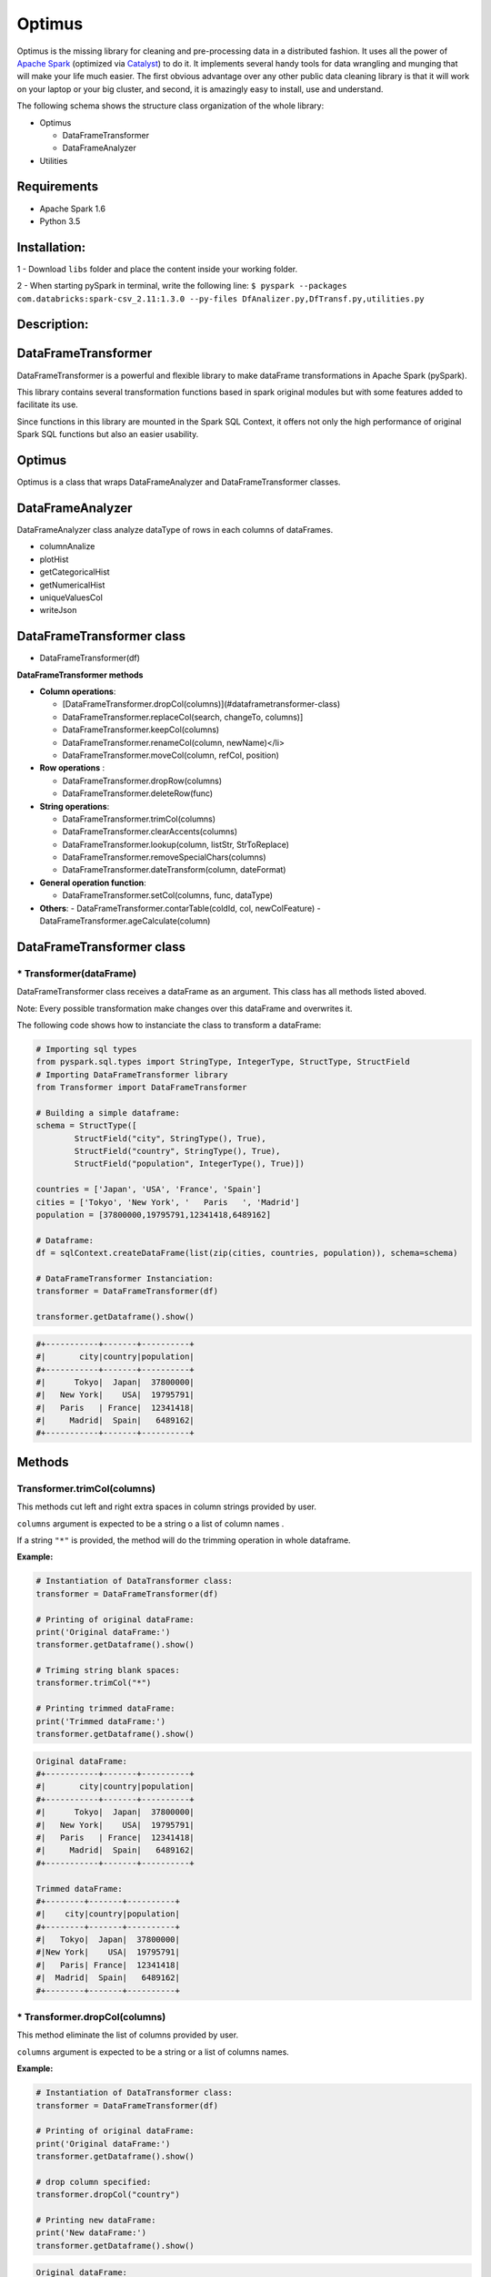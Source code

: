 Optimus
=======

Optimus is the missing library for cleaning and pre-processing data in a distributed fashion. It uses all the power of `Apache Spark`_ (optimized via Catalyst_) to do it. It implements several handy tools for data wrangling and munging that will make your life much easier. The first obvious advantage over any other public data cleaning library is that it will work on your laptop or your big cluster, and second, it is amazingly easy to install, use and understand.

.. _Apache Spark: https://spark.apache.

.. _Catalyst: https://static.javadoc.io/org.apache.spark/spark-catalyst_2.10/1.0.1/index.html#org.apache.spark.sql.catalyst.package

The following schema shows the structure class organization of the whole
library:

* Optimus

  - DataFrameTransformer
  - DataFrameAnalyzer
  
* Utilities

Requirements
------------

-  Apache Spark 1.6
-  Python 3.5

Installation:
-------------

1 - Download ``libs`` folder and place the content inside your working
folder.

2 - When starting pySpark in terminal, write the following line:
``$ pyspark --packages com.databricks:spark-csv_2.11:1.3.0 --py-files DfAnalizer.py,DfTransf.py,utilities.py``

Description:
------------

DataFrameTransformer
--------------------

DataFrameTransformer is a powerful and flexible library to make
dataFrame transformations in Apache Spark (pySpark).

This library contains several transformation functions based in spark
original modules but with some features added to facilitate its use.

Since functions in this library are mounted in the Spark SQL Context, it
offers not only the high performance of original Spark SQL functions but
also an easier usability.

Optimus
-------

Optimus is a class that wraps DataFrameAnalyzer and DataFrameTransformer
classes.

DataFrameAnalyzer
-----------------

DataFrameAnalyzer class analyze dataType of rows in each columns of
dataFrames.

-  columnAnalize
-  plotHist
-  getCategoricalHist
-  getNumericalHist
-  uniqueValuesCol
-  writeJson

DataFrameTransformer class
--------------------------

-  DataFrameTransformer(df)

**DataFrameTransformer methods**

* **Column operations**:

  - [DataFrameTransformer.dropCol(columns)](#dataframetransformer-class)
  - DataFrameTransformer.replaceCol(search, changeTo, columns)]
  - DataFrameTransformer.keepCol(columns)
  - DataFrameTransformer.renameCol(column, newName)</li>
  - DataFrameTransformer.moveCol(column, refCol, position)

* **Row operations** :

  - DataFrameTransformer.dropRow(columns)
  - DataFrameTransformer.deleteRow(func)

* **String operations**:

  - DataFrameTransformer.trimCol(columns)
  - DataFrameTransformer.clearAccents(columns)
  - DataFrameTransformer.lookup(column, listStr, StrToReplace)
  - DataFrameTransformer.removeSpecialChars(columns)
  - DataFrameTransformer.dateTransform(column, dateFormat)

* **General operation function**: 

  - DataFrameTransformer.setCol(columns, func, dataType)

* **Others**:
  - DataFrameTransformer.contarTable(coldId, col, newColFeature)
  - DataFrameTransformer.ageCalculate(column)

DataFrameTransformer class
--------------------------

\* Transformer(dataFrame)
~~~~~~~~~~~~~~~~~~~~~~~~~

DataFrameTransformer class receives a dataFrame as an argument. This
class has all methods listed aboved.

Note: Every possible transformation make changes over this dataFrame and
overwrites it.

The following code shows how to instanciate the class to transform a
dataFrame:

.. code:: python

    # Importing sql types
    from pyspark.sql.types import StringType, IntegerType, StructType, StructField
    # Importing DataFrameTransformer library
    from Transformer import DataFrameTransformer

    # Building a simple dataframe:
    schema = StructType([
            StructField("city", StringType(), True),
            StructField("country", StringType(), True),
            StructField("population", IntegerType(), True)])

    countries = ['Japan', 'USA', 'France', 'Spain']
    cities = ['Tokyo', 'New York', '   Paris   ', 'Madrid']
    population = [37800000,19795791,12341418,6489162]

    # Dataframe:
    df = sqlContext.createDataFrame(list(zip(cities, countries, population)), schema=schema)

    # DataFrameTransformer Instanciation:
    transformer = DataFrameTransformer(df)

    transformer.getDataframe().show()

.. code:: python

    #+-----------+-------+----------+
    #|       city|country|population|
    #+-----------+-------+----------+
    #|      Tokyo|  Japan|  37800000|
    #|   New York|    USA|  19795791|
    #|   Paris   | France|  12341418|
    #|     Madrid|  Spain|   6489162|
    #+-----------+-------+----------+

Methods
-------

Transformer.trimCol(columns)
~~~~~~~~~~~~~~~~~~~~~~~~~~~~

This methods cut left and right extra spaces in column strings provided
by user.

``columns`` argument is expected to be a string o a list of column names
.

If a string ``"*"`` is provided, the method will do the trimming
operation in whole dataframe.

**Example:**

.. code:: python

    # Instantiation of DataTransformer class:
    transformer = DataFrameTransformer(df)

    # Printing of original dataFrame:
    print('Original dataFrame:')
    transformer.getDataframe().show()

    # Triming string blank spaces:
    transformer.trimCol("*")

    # Printing trimmed dataFrame:
    print('Trimmed dataFrame:')
    transformer.getDataframe().show()

.. code:: python

    Original dataFrame:
    #+-----------+-------+----------+
    #|       city|country|population|
    #+-----------+-------+----------+
    #|      Tokyo|  Japan|  37800000|
    #|   New York|    USA|  19795791|
    #|   Paris   | France|  12341418|
    #|     Madrid|  Spain|   6489162|
    #+-----------+-------+----------+

    Trimmed dataFrame:
    #+--------+-------+----------+
    #|    city|country|population|
    #+--------+-------+----------+
    #|   Tokyo|  Japan|  37800000|
    #|New York|    USA|  19795791|
    #|   Paris| France|  12341418|
    #|  Madrid|  Spain|   6489162|
    #+--------+-------+----------+

\* Transformer.dropCol(columns)
~~~~~~~~~~~~~~~~~~~~~~~~~~~~~~~

This method eliminate the list of columns provided by user.

``columns`` argument is expected to be a string or a list of columns
names.

**Example:**

.. code:: python

    # Instantiation of DataTransformer class:
    transformer = DataFrameTransformer(df)

    # Printing of original dataFrame:
    print('Original dataFrame:')
    transformer.getDataframe().show()

    # drop column specified:
    transformer.dropCol("country")

    # Printing new dataFrame:
    print('New dataFrame:')
    transformer.getDataframe().show()

.. code:: python

    Original dataFrame:
    #+-----------+-------+----------+
    #|       city|country|population|
    #+-----------+-------+----------+
    #|      Tokyo|  Japan|  37800000|
    #|   New York|    USA|  19795791|
    #|   Paris   | France|  12341418|
    #|     Madrid|  Spain|   6489162|
    #+-----------+-------+----------+

    New dataFrame:
    #+-----------+----------+
    #|       city|population|
    #+-----------+----------+
    #|      Tokyo|  37800000|
    #|   New York|  19795791|
    #|   Paris   |  12341418|
    #|     Madrid|   6489162|
    #+-----------+----------+

\* Transformer.keepCol(columns)
~~~~~~~~~~~~~~~~~~~~~~~~~~~~~~~

This method keep only columns specified by user with ``columns``
argument in DataFrame.

``columns`` argument is expected to be a string or a list of columns
names.

**Example:**

.. code:: python

    # Instanciation of DataTransformer class:
    transformer = DataFrameTransformer(df)

    # Printing of original dataFrame:
    print('Original dataFrame:')
    transformer.getDataframe().show()

    # Keep columns specified by user:
    transformer.keepCol(['city', 'population'])

    # Printing new dataFrame:
    print('New dataFrame:')
    transformer.getDataframe().show()

.. code:: python

    Original dataFrame:
    #+-----------+-------+----------+
    #|       city|country|population|
    #+-----------+-------+----------+
    #|      Tokyo|  Japan|  37800000|
    #|   New York|    USA|  19795791|
    #|   Paris   | France|  12341418|
    #|     Madrid|  Spain|   6489162|
    #+-----------+-------+----------+

    New dataFrame:
    #+-----------+----------+
    #|       city|population|
    #+-----------+----------+
    #|      Tokyo|  37800000|
    #|   New York|  19795791|
    #|   Paris   |  12341418|
    #|     Madrid|   6489162|
    #+-----------+----------+

\* Transformer.replaceCol(search, changeTo, columns)
~~~~~~~~~~~~~~~~~~~~~~~~~~~~~~~~~~~~~~~~~~~~~~~~~~~~

This method search the ``search`` value argument in the DataFrame
columns specified in ``columns`` to replace it for ``changeTo`` value.

``search`` and ``changeTo`` are expected to be numbers and same dataType
('integer', 'string', etc) each other. ``columns`` argument is expected
to be a string or list of string column names.

If ``columns = '*'`` is provided, searching and replacing action is made
in all columns of DataFrame that have same dataType of ``search`` and
``changeTo``.

**Example:**

.. code:: python

    # Instanciation of DataTransformer class:
    transformer = DataFrameTransformer(df)

    # Printing of original dataFrame:
    print('Original dataFrame:')
    transformer.getDataframe().show()

    # Replace values in columns specified by user:
    transformer.replaceCol(search='Tokyo', changeTo='Maracaibo', columns='city')

    # Printing new dataFrame:
    print('New dataFrame:')
    transformer.getDataframe().show()

.. code:: python

    Original dataFrame:
    #+-----------+-------+----------+
    #|       city|country|population|
    #+-----------+-------+----------+
    #|      Tokyo|  Japan|  37800000|
    #|   New York|    USA|  19795791|
    #|   Paris   | France|  12341418|
    #|     Madrid|  Spain|   6489162|
    #+-----------+-------+----------+

    New dataFrame:
    #+-----------+-------+----------+
    #|       city|country|population|
    #+-----------+-------+----------+
    #|  Maracaibo|  Japan|  37800000|
    #|   New York|    USA|  19795791|
    #|   Paris   | France|  12341418|
    #|     Madrid|  Spain|   6489162|
    #+-----------+-------+----------+

\* Transformer.deleteRow(func)
~~~~~~~~~~~~~~~~~~~~~~~~~~~~~~

This method deletes rows in columns according to condition provided by
user.

``deleteRow`` method receives a function ``func`` as an input parameter.

``func`` is required to be a ``lambda`` function, which is a native
python feature.

**Example 1:**

.. code:: python


    # Importing sql functions
    from pyspark.sql.functions import col

    # Instanciation of DataTransformer class:
    transformer = DataFrameTransformer(df)

    # Printing of original dataFrame:
    print('Original dataFrame:')
    transformer.getDataframe().show()

    # Replace values in columns specified by user:
    func = lambda pop: (pop > 6500000) & (pop <= 30000000)
    transformer.deleteRow(func(col('population')))

    # Printing new dataFrame:
    print('New dataFrame:')
    transformer.getDataframe().show()

.. code:: python


    Original dataFrame:
    #+-----------+-------+----------+
    #|       city|country|population|
    #+-----------+-------+----------+
    #|      Tokyo|  Japan|  37800000|
    #|   New York|    USA|  19795791|
    #|   Paris   | France|  12341418|
    #|     Madrid|  Spain|   6489162|
    #+-----------+-------+----------+

    New dataFrame:
    #+-----------+-------+----------+
    #|       city|country|population|
    #+-----------+-------+----------+
    #|   New York|    USA|  19795791|
    #|   Paris   | France|  12341418|
    #+-----------+-------+----------+

**Example 2:**

.. code:: python


    # Importing sql functions
    from pyspark.sql.functions import col

    # Instanciation of DataTransformer class:
    transformer = DataFrameTransformer(df)

    # Printing of original dataFrame:
    print('Original dataFrame:')
    transformer.getDataframe().show()

    # Delect rows where Tokyo isn't found in city
    # column or France isn't found in country column:
    func = lambda city, country: (city == 'Tokyo')  | (country == 'France')
    transformer.deleteRow(func(col('city'), col('country')))

    # Printing new dataFrame:
    print('New dataFrame:')
    transformer.getDataframe().show()

.. code:: python


    Original dataFrame:
    #+-----------+-------+----------+
    #|       city|country|population|
    #+-----------+-------+----------+
    #|      Tokyo|  Japan|  37800000|
    #|   New York|    USA|  19795791|
    #|   Paris   | France|  12341418|
    #|     Madrid|  Spain|   6489162|
    #+-----------+-------+----------+

    New dataFrame:
    #+-----------+-------+----------+
    #|       city|country|population|
    #+-----------+-------+----------+
    #|      Tokyo|  Japan|  37800000|
    #|   Paris   | France|  12341418|
    #+-----------+-------+----------+

\* Transformer.setCol(columns, func, dataType)
~~~~~~~~~~~~~~~~~~~~~~~~~~~~~~~~~~~~~~~~~~~~~~

This method can be used to make math operations or string manipulations
in row of dataFrame columns.

The method receives a list of columns (or a single column) of dataFrame
in ``columns`` argument. A ``lambda`` function default called ``func``
and a string which describe the ``dataType`` that ``func`` function
should return.

``columns`` argument is expected to be a string or a list of columns
names and ``dataType`` a string indicating one of the following options:
``'integer', 'string', 'double','float'``.

It is a requirement for this method that the dataType provided must be
the same to dataType of ``columns``. On the other hand, if user writes
``columns == '*'`` the method makes operations in ``func`` if only if
columns have same dataType that ``dataType`` argument.

Here some examples:

**Example: 1**

.. code:: python

    # Instanciation of DataTransformer class:
    transformer = DataFrameTransformer(df)

    # Printing of original dataFrame:
    print('Original dataFrame:')
    transformer.getDataframe().show()

    print (' Replacing a number if value in cell is greater than 5:')

    # Replacing a number:   
    func = lambda cell: (cell * 2) if (cell > 14000000 ) else cell
    transformer.setCol(['population'], func, 'integer')

    # Printing new dataFrame:
    print('New dataFrame:')
    transformer.getDataframe().show()

.. code:: python

    Original dataFrame:
    #+-----------+-------+----------+
    #|       city|country|population|
    #+-----------+-------+----------+
    #|      Tokyo|  Japan|  37800000|
    #|   New York|    USA|  19795791|
    #|   Paris   | France|  12341418|
    #|     Madrid|  Spain|   6489162|
    #+-----------+-------+----------+

    Replacing a number if value in cell is greater than 14000000:
    New dataFrame:
    #+-----------+-------+----------+
    #|       city|country|population|
    #+-----------+-------+----------+
    #|      Tokyo|  Japan|  75600000|
    #|   New York|    USA|  39591582|
    #|   Paris   | France|  12341418|
    #|     Madrid|  Spain|   6489162|
    #+-----------+-------+----------+

**Example 2:**

.. code:: python

    # Instanciation of DataTransformer class:
    transformer = DataFrameTransformer(df)

    # Printing of original dataFrame:
    print('Original dataFrame:')
    transformer.getDataframe().show()

    # Capital letters:
    func = lambda cell: cell.upper()
    transformer.setCol(['city'], func, 'string')

    # Printing new dataFrame:
    print('New dataFrame:')
    transformer.getDataframe().show()

.. code:: python

    Original dataFrame:
    #+-----------+-------+----------+
    #|       city|country|population|
    #+-----------+-------+----------+
    #|      Tokyo|  Japan|  37800000|
    #|   New York|    USA|  19795791|
    #|   Paris   | France|  12341418|
    #|     Madrid|  Spain|   6489162|
    #+-----------+-------+----------+

    New dataFrame:
    #+-----------+-------+----------+
    #|       city|country|population|
    #+-----------+-------+----------+
    #|      TOKYO|  Japan|  37800000|
    #|   NEW YORK|    USA|  19795791|
    #|   PARIS   | France|  12341418|
    #|     MADRID|  Spain|   6489162|
    #+-----------+-------+----------+

\* Transformer.clearAccents(columns)
~~~~~~~~~~~~~~~~~~~~~~~~~~~~~~~~~~~~

This function deletes accents in strings dataFrames, it does not
eliminate main character, but only deletes special tildes.

``clearAccents`` method receives column names (``column``) as argument.
``columns`` must be a string or a list of column names.

E.g:

Building a dummy dataFrame:

.. code:: python

    # Importing sql types
    from pyspark.sql.types import StringType, IntegerType, StructType, StructField
    # Importing DataFrameTransformer library
    from DfTransf import DataFrameTransformer

    # Building a simple dataframe:
    schema = StructType([
            StructField("city", StringType(), True),
            StructField("country", StringType(), True),
            StructField("population", IntegerType(), True)])

    countries = ['Colombia', 'US@A', 'Brazil', 'Spain']
    cities = ['Bogotá', 'New York', '   São Paulo   ', '~Madrid']
    population = [37800000,19795791,12341418,6489162]

    # Dataframe:
    df = sqlContext.createDataFrame(list(zip(cities, countries, population)), schema=schema)

    df.show()

.. code:: python

    #+---------------+--------+----------+
    #|           city| country|population|
    #+---------------+--------+----------+
    #|         Bogotá|Colombia|  37800000|
    #|       New York|    US@A|  19795791|
    #|   São Paulo   |  Brazil|  12341418|
    #|        ~Madrid|   Spain|   6489162|
    #+---------------+--------+----------+

.. code:: python

    # Instanciation of DataTransformer class:
    transformer = DataFrameTransformer(df)

    # Printing of original dataFrame:
    print('Original dataFrame:')
    transformer.getDataframe().show()

    # Clear accents:
    transformer.clearAccents(columns='*')

    # Printing new dataFrame:
    print('New dataFrame:')
    transformer.getDataframe().show()

.. code:: python


    Original dataFrame:
    +---------------+--------+----------+
    |           city| country|population|
    +---------------+--------+----------+
    |         Bogotá|Colombia|  37800000|
    |       New York|    US@A|  19795791|
    |   São Paulo   |  Brazil|  12341418|
    |        ~Madrid|   Spain|   6489162|
    +---------------+--------+----------+

    New dataFrame:
    +---------------+--------+----------+
    |           city| country|population|
    +---------------+--------+----------+
    |         Bogota|Colombia|  37800000|
    |       New York|    US@A|  19795791|
    |   Sao Paulo   |  Brazil|  12341418|
    |        ~Madrid|   Spain|   6489162|
    +---------------+--------+----------+

\* DataFrameTransformer.removeSpecialChars(columns)
~~~~~~~~~~~~~~~~~~~~~~~~~~~~~~~~~~~~~~~~~~~~~~~~~~~

This method remove special characters (i.e. !"#$%&/()=?) in columns of
dataFrames.

``removeSpecialChars`` method receives ``columns`` as input. ``columns``
must be a string or a list of strings.

E.g:

.. code:: python


    # Instanciation of DataTransformer class:
    transformer = DataFrameTransformer(df)

    # Printing of original dataFrame:
    print('Original dataFrame:')
    transformer.getDataframe().show()

    # Remove special characters:
    transformer.removeSpecialChars(columns=['city', 'country'])

    # Printing new dataFrame:
    print('New dataFrame:')
    transformer.getDataframe().show()

.. code:: python


    Original dataFrame:
    #+---------------+--------+----------+
    #|           city| country|population|
    #+---------------+--------+----------+
    #|         Bogotá|Colombia|  37800000|
    #|       New York|    US@A|  19795791|
    #|   São Paulo   |  Brazil|  12341418|
    #|        ~Madrid|   Spain|   6489162|
    #+---------------+--------+----------+

    New dataFrame:
    #+---------------+--------+----------+
    #|           city| country|population|
    #+---------------+--------+----------+
    #|         Bogotá|Colombia|  37800000|
    #|       New York|     USA|  19795791|
    #|   São Paulo   |  Brazil|  12341418|
    #|         Madrid|   Spain|   6489162|
    #+---------------+--------+----------+

\* DataFrameTransformer.renameCol(column, newName)
~~~~~~~~~~~~~~~~~~~~~~~~~~~~~~~~~~~~~~~~~~~~~~~~~~

This method changes name of column specified by ``column`` argument.
``newName`` is the name to be set in column dataFrame.

E.g:

.. code:: python

    # Instanciation of DataTransformer class:
    transformer = DataFrameTransformer(df)

    # Printing of original dataFrame:
    print('Original dataFrame:')
    transformer.getDataframe().show()

    names = [('city', 'villes')]
    # Changing name of columns:
    transformer.renameCol(names)

    # Printing new dataFrame:
    print('New dataFrame:')
    transformer.getDataframe().show()

.. code:: python


    Original dataFrame:
    #+---------------+--------+----------+
    #|           city| country|population|
    #+---------------+--------+----------+
    #|         Bogotá|Colombia|  37800000|
    #|       New York|    US@A|  19795791|
    #|   São Paulo   |  Brazil|  12341418|
    #|        ~Madrid|   Spain|   6489162|
    #+---------------+--------+----------+

    New dataFrame:
    #+---------------+--------+----------+
    #|         villes| country|population|
    #+---------------+--------+----------+
    #|         Bogotá|Colombia|  37800000|
    #|       New York|    US@A|  19795791|
    #|   São Paulo   |  Brazil|  12341418|
    #|        ~Madrid|   Spain|   6489162|
    #+---------------+--------+----------+

\* DataFrameTransformer.lookup(column, listStr, StrToReplace)
~~~~~~~~~~~~~~~~~~~~~~~~~~~~~~~~~~~~~~~~~~~~~~~~~~~~~~~~~~~~~

This method search a list of strings specified in ``listStr`` argument
among rows in column dataFrame and replace them for ``StrToReplace``.

``lookup`` can only be runned in StringType columns.

E.g:

Building a dummy dataFrame:

.. code:: python


    # Importing sql types
    from pyspark.sql.types import StringType, IntegerType, StructType, StructField
    # Importing DataFrameTransformer library
    from DfTransf import DataFrameTransformer

    # Building a simple dataframe:
    schema = StructType([
            StructField("city", StringType(), True),
            StructField("country", StringType(), True),
            StructField("population", IntegerType(), True)])

    countries = ['Venezuela', 'Venezuela', 'Brazil', 'Spain']
    cities = ['Caracas', 'Ccs', '   São Paulo   ', '~Madrid']
    population = [37800000,19795791,12341418,6489162]

    # Dataframe:
    df = sqlContext.createDataFrame(list(zip(cities, countries, population)), schema=schema)

    df.show()

.. code:: python


    #+---------------+---------+----------+
    #|           city|  country|population|
    #+---------------+---------+----------+
    #|        Caracas|Venezuela|  37800000|
    #|            Ccs|Venezuela|  19795791|
    #|   São Paulo   |   Brazil|  12341418|
    #|        ~Madrid|    Spain|   6489162|
    #+---------------+---------+----------+

.. code:: python


    # Instanciation of DataTransformer class:
    transformer = DataFrameTransformer(df)

    # Printing of original dataFrame:
    print('Original dataFrame:')
    transformer.getDataframe().show()

    # Capital letters:
    transformer.lookup('city', ['Caracas', 'Ccs'], 'Caracas')

    # Printing new dataFrame:
    print('New dataFrame:')
    transformer.getDataframe().show()

.. code:: python


    Original dataFrame:
    #+---------------+---------+----------+
    #|           city|  country|population|
    #+---------------+---------+----------+
    #|        Caracas|Venezuela|  37800000|
    #|            Ccs|Venezuela|  19795791|
    #|   São Paulo   |   Brazil|  12341418|
    #|        ~Madrid|    Spain|   6489162|
    #+---------------+---------+----------+

    New dataFrame:
    #+---------------+---------+----------+
    #|           city|  country|population|
    #+---------------+---------+----------+
    #|        Caracas|Venezuela|  37800000|
    #|        Caracas|Venezuela|  19795791|
    #|   São Paulo   |   Brazil|  12341418|
    #|        ~Madrid|    Spain|   6489162|
    #+---------------+---------+----------+

\* DataFrameTransformer.moveCol(column, refCol, position)
~~~~~~~~~~~~~~~~~~~~~~~~~~~~~~~~~~~~~~~~~~~~~~~~~~~~~~~~~

This function move a column from one position to another according to
the reference column ``refCol`` and ``position`` argument.

``position`` argument must be the following string: 'after' or 'before'.
If ``position = 'after'`` then, ``column`` is placed just ``after`` the
reference column ``refCol`` provided by user.

E.g:

.. code:: python


    # Instanciation of DataTransformer class:
    transformer = DataFrameTransformer(df)

    # Printing of original dataFrame:
    print('Original dataFrame:')
    transformer.getDataframe().show()

    # Capital letters:
    transformer.moveCol('city', 'country', position='after')

    # Printing new dataFrame:
    print('New dataFrame:')
    transformer.getDataframe().show()

.. code:: python

    Original dataFrame:
    #+---------------+---------+----------+
    #|           city|  country|population|
    #+---------------+---------+----------+
    #|        Caracas|Venezuela|  37800000|
    #|            Ccs|Venezuela|  19795791|
    #|   São Paulo   |   Brazil|  12341418|
    #|        ~Madrid|    Spain|   6489162|
    #+---------------+---------+----------+

    New dataFrame:
    #+---------+---------------+----------+
    #|  country|           city|population|
    #+---------+---------------+----------+
    #|Venezuela|        Caracas|  37800000|
    #|Venezuela|            Ccs|  19795791|
    #|   Brazil|   São Paulo   |  12341418|
    #|    Spain|        ~Madrid|   6489162|
    #+---------+---------------+----------+

\* DataFrameTransformer.contarTable(coldId, col, newColFeature)
~~~~~~~~~~~~~~~~~~~~~~~~~~~~~~~~~~~~~~~~~~~~~~~~~~~~~~~~~~~~~~~

This function can be used to split a feature with some extra information
in order to make a new column feature.

See the example bellow to more explanations:

.. code:: python



    # Importing sql types
    from pyspark.sql.types import StringType, IntegerType, StructType, StructField
    # Importing DataFrameTransformer library
    from DfTransf import DataFrameTransformer

    # Building a simple dataframe:
    schema = StructType([
            StructField("bill id", IntegerType(), True),
            StructField("foods", StringType(), True)])

    id_ = [1, 2, 2, 3, 3, 3, 3, 4, 4]
    foods = ['Pizza', 'Pizza', 'Beer', 'Hamburger', 'Beer', 'Beer', 'Beer', 'Pizza', 'Beer']


    # Dataframe:
    df = sqlContext.createDataFrame(list(zip(id_, foods)), schema=schema)

    df.show()

.. code:: python


    #+-------+---------+
    #|bill id|    foods|
    #+-------+---------+
    #|      1|    Pizza|
    #|      2|    Pizza|
    #|      2|     Beer|
    #|      3|Hamburger|
    #|      3|     Beer|
    #|      3|     Beer|
    #|      3|     Beer|
    #|      4|    Pizza|
    #|      4|     Beer|
    #+-------+---------+

.. code:: python

    # Instanciation of DataTransformer class:
    transformer = DataFrameTransformer(df)

    # Printing of original dataFrame:
    print('Original dataFrame:')
    transformer.getDataframe().show()

    # Transformation:
    transformer.contarTable('bill id', 'foods', 'Beer')

    # Printing new dataFrame:
    print('New dataFrame:')
    transformer.getDataframe().show()

.. code:: python

    Original dataFrame:
    #+-------+---------+
    #|bill id|    foods|
    #+-------+---------+
    #|      1|    Pizza|
    #|      2|    Pizza|
    #|      2|     Beer|
    #|      3|Hamburger|
    #|      3|     Beer|
    #|      3|     Beer|
    #|      3|     Beer|
    #|      4|    Pizza|
    #|      4|     Beer|
    #+-------+---------+

    New dataFrame:
    #+-------+---------+----+
    #|bill id|    foods|Beer|
    #+-------+---------+----+
    #|      1|    Pizza|   0|
    #|      2|    Pizza|   1|
    #|      3|Hamburger|   3|
    #|      4|    Pizza|   1|
    #+-------+---------+----+

\* DataFrameTransformer.dateTransform(column, currentFormat, outputFormat)
~~~~~~~~~~~~~~~~~~~~~~~~~~~~~~~~~~~~~~~~~~~~~~~~~~~~~~~~~~~~~~~~~~~~~~~~~~

This method changes date format in ``column`` from ``currentFormat`` to
``outputFormat``.

The column of dataFrame is expected to be StringType or DateType.

``dateTransform`` returns column name.

E.g.

dateTransform(self, column, currentFormat, outputFormat)

.. code:: python


    # Importing sql types
    from pyspark.sql.types import StringType, IntegerType, StructType, StructField
    # Importing DataFrameTransformer library
    from DfTransf import DataFrameTransformer

    # Building a simple dataframe:
    schema = StructType([
            StructField("city", StringType(), True),
            StructField("dates", StringType(), True),
            StructField("population", IntegerType(), True)])

    countries = ['1991/02/25', '1998/05/10', '1993/03/15', '1992/07/17']
    cities = ['Caracas', 'Ccs', '   São Paulo   ', '~Madrid']
    population = [37800000,19795791,12341418,6489162]

    # Dataframe:
    df = sqlContext.createDataFrame(list(zip(cities, countries, population)), schema=schema)

    df.show()

.. code:: python


    #+---------------+----------+----------+
    #|           city|     dates|population|
    #+---------------+----------+----------+
    #|        Caracas|1991/02/25|  37800000|
    #|            Ccs|1998/05/10|  19795791|
    #|   São Paulo   |1993/03/15|  12341418|
    #|        ~Madrid|1992/07/17|   6489162|
    #+---------------+----------+----------+

.. code:: python


    # Instanciation of DataTransformer class:
    transformer = DataFrameTransformer(df)

    # Printing of original dataFrame:
    print('Original dataFrame:')
    transformer.getDataframe().show()

    # Tranform string date format:
    transformer.dateTransform(columns="dates",
                              currentFormat="yyyy/mm/dd",
                              outputFormat="dd-mm-yyyy")

    # Printing new dataFrame:
    print('New dataFrame:')
    transformer.getDataframe().show()

.. code:: python


    Original dataFrame:
    #+---------------+----------+----------+
    #|           city|     dates|population|
    #+---------------+----------+----------+
    #|        Caracas|1991/02/25|  37800000|
    #|            Ccs|1998/05/10|  19795791|
    #|   São Paulo   |1993/03/15|  12341418|
    #|        ~Madrid|1992/07/17|   6489162|
    #+---------------+----------+----------+

    New dataFrame:
    #+---------------+----------+----------+
    #|           city|     dates|population|
    #+---------------+----------+----------+
    #|        Caracas|25-02-1991|  37800000|
    #|            Ccs|10-05-1998|  19795791|
    #|   São Paulo   |15-03-1993|  12341418|
    #|        ~Madrid|17-07-1992|   6489162|
    #+---------------+----------+----------+
